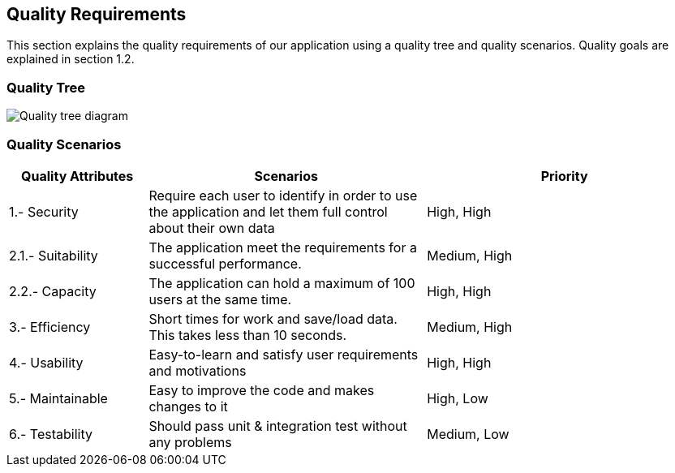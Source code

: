 [[section-quality-scenarios]]
== Quality Requirements

****

This section explains the quality requirements of our application using a quality tree and quality scenarios. 
Quality goals are explained in section 1.2.

****

=== Quality Tree

****

image::010_QualityTree.png[Quality tree diagram]

****

=== Quality Scenarios

[options="header",cols="1,2,2"]
|===
|Quality Attributes|Scenarios|Priority
| 1.- Security | Require each user to identify in order to use the application and let them full control about their own data | High, High
| 2.1.- Suitability | The application meet the requirements for a successful performance. | Medium, High
| 2.2.- Capacity |  The application can hold a maximum of 100 users at the same time. | High, High
| 3.- Efficiency | Short times for work and save/load data. This takes less than 10 seconds. | Medium, High
| 4.- Usability | Easy-to-learn and satisfy user requirements and motivations | High, High
| 5.- Maintainable | Easy to improve the code and makes changes to it | High, Low
| 6.- Testability | Should pass unit & integration test without any problems | Medium, Low
|===
